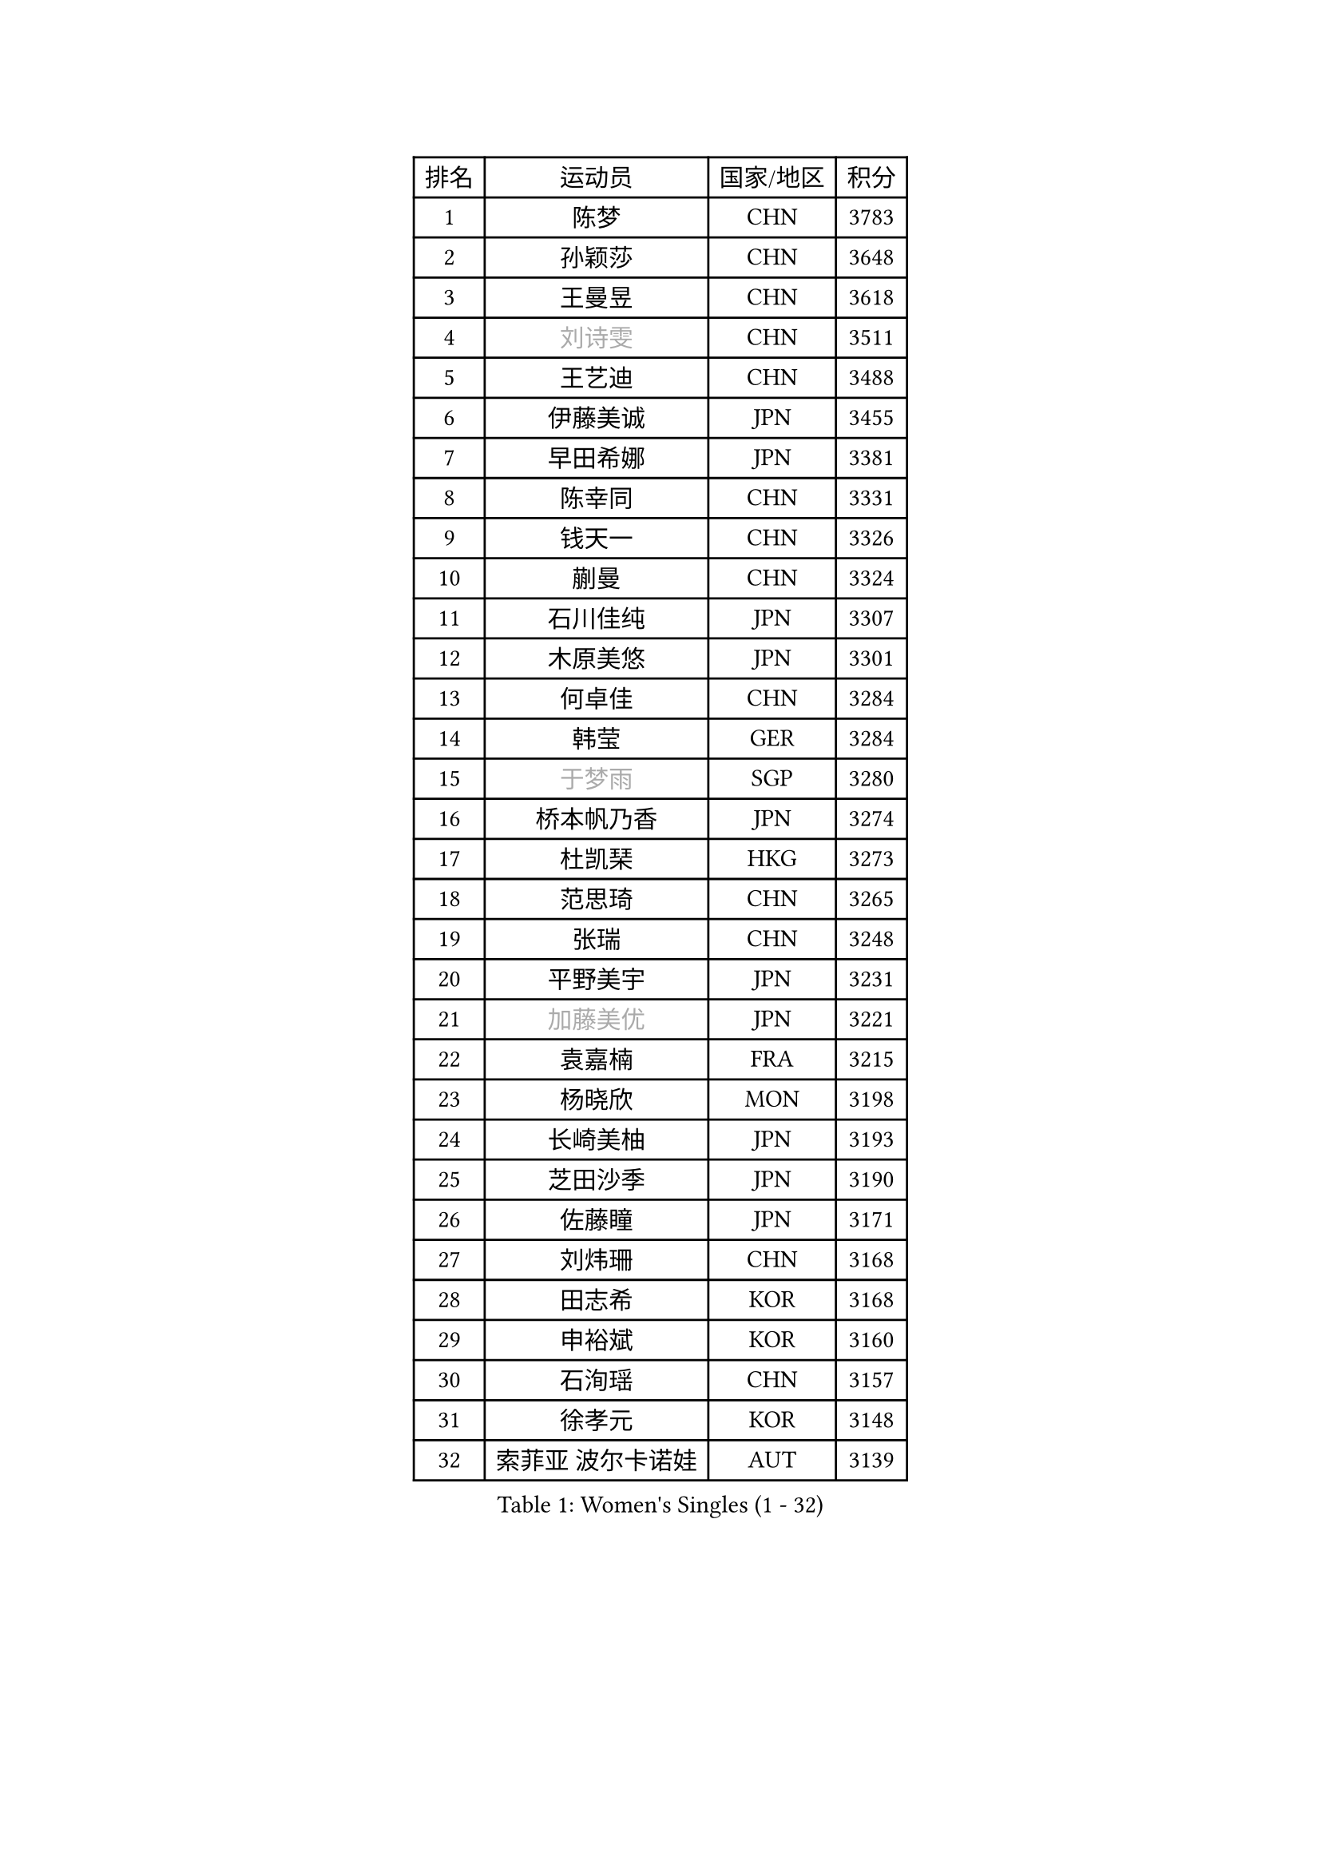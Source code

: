 
#set text(font: ("Courier New", "NSimSun"))
#figure(
  caption: "Women's Singles (1 - 32)",
    table(
      columns: 4,
      [排名], [运动员], [国家/地区], [积分],
      [1], [陈梦], [CHN], [3783],
      [2], [孙颖莎], [CHN], [3648],
      [3], [王曼昱], [CHN], [3618],
      [4], [#text(gray, "刘诗雯")], [CHN], [3511],
      [5], [王艺迪], [CHN], [3488],
      [6], [伊藤美诚], [JPN], [3455],
      [7], [早田希娜], [JPN], [3381],
      [8], [陈幸同], [CHN], [3331],
      [9], [钱天一], [CHN], [3326],
      [10], [蒯曼], [CHN], [3324],
      [11], [石川佳纯], [JPN], [3307],
      [12], [木原美悠], [JPN], [3301],
      [13], [何卓佳], [CHN], [3284],
      [14], [韩莹], [GER], [3284],
      [15], [#text(gray, "于梦雨")], [SGP], [3280],
      [16], [桥本帆乃香], [JPN], [3274],
      [17], [杜凯琹], [HKG], [3273],
      [18], [范思琦], [CHN], [3265],
      [19], [张瑞], [CHN], [3248],
      [20], [平野美宇], [JPN], [3231],
      [21], [#text(gray, "加藤美优")], [JPN], [3221],
      [22], [袁嘉楠], [FRA], [3215],
      [23], [杨晓欣], [MON], [3198],
      [24], [长崎美柚], [JPN], [3193],
      [25], [芝田沙季], [JPN], [3190],
      [26], [佐藤瞳], [JPN], [3171],
      [27], [刘炜珊], [CHN], [3168],
      [28], [田志希], [KOR], [3168],
      [29], [申裕斌], [KOR], [3160],
      [30], [石洵瑶], [CHN], [3157],
      [31], [徐孝元], [KOR], [3148],
      [32], [索菲亚 波尔卡诺娃], [AUT], [3139],
    )
  )#pagebreak()

#set text(font: ("Courier New", "NSimSun"))
#figure(
  caption: "Women's Singles (33 - 64)",
    table(
      columns: 4,
      [排名], [运动员], [国家/地区], [积分],
      [33], [冯天薇], [SGP], [3132],
      [34], [安藤南], [JPN], [3125],
      [35], [陈思羽], [TPE], [3112],
      [36], [BATRA Manika], [IND], [3111],
      [37], [郭雨涵], [CHN], [3094],
      [38], [单晓娜], [GER], [3081],
      [39], [张本美和], [JPN], [3073],
      [40], [李皓晴], [HKG], [3071],
      [41], [KIM Hayeong], [KOR], [3055],
      [42], [刘佳], [AUT], [3053],
      [43], [梁夏银], [KOR], [3046],
      [44], [阿德里安娜 迪亚兹], [PUR], [3036],
      [45], [陈熠], [CHN], [3036],
      [46], [小盐遥菜], [JPN], [3034],
      [47], [森樱], [JPN], [3031],
      [48], [QI Fei], [CHN], [3014],
      [49], [曾尖], [SGP], [3013],
      [50], [SAWETTABUT Suthasini], [THA], [3013],
      [51], [郑怡静], [TPE], [3009],
      [52], [DE NUTTE Sarah], [LUX], [3008],
      [53], [伯纳黛特 斯佐科斯], [ROU], [3004],
      [54], [傅玉], [POR], [3000],
      [55], [妮娜 米特兰姆], [GER], [3000],
      [56], [#text(gray, "ABRAAMIAN Elizabet")], [RUS], [2999],
      [57], [BERGSTROM Linda], [SWE], [2995],
      [58], [倪夏莲], [LUX], [2992],
      [59], [王 艾米], [USA], [2967],
      [60], [王晓彤], [CHN], [2963],
      [61], [#text(gray, "LIU Juan")], [CHN], [2957],
      [62], [伊丽莎白 萨玛拉], [ROU], [2952],
      [63], [LEE Eunhye], [KOR], [2950],
      [64], [ZHU Chengzhu], [HKG], [2947],
    )
  )#pagebreak()

#set text(font: ("Courier New", "NSimSun"))
#figure(
  caption: "Women's Singles (65 - 96)",
    table(
      columns: 4,
      [排名], [运动员], [国家/地区], [积分],
      [65], [LEE Zion], [KOR], [2941],
      [66], [SOO Wai Yam Minnie], [HKG], [2940],
      [67], [PESOTSKA Margaryta], [UKR], [2937],
      [68], [高桥 布鲁娜], [BRA], [2926],
      [69], [LIU Hsing-Yin], [TPE], [2918],
      [70], [边宋京], [PRK], [2904],
      [71], [KIM Byeolnim], [KOR], [2904],
      [72], [WINTER Sabine], [GER], [2903],
      [73], [崔孝珠], [KOR], [2901],
      [74], [#text(gray, "MIKHAILOVA Polina")], [RUS], [2896],
      [75], [BILENKO Tetyana], [UKR], [2893],
      [76], [MATELOVA Hana], [CZE], [2891],
      [77], [张安], [USA], [2889],
      [78], [YOON Hyobin], [KOR], [2888],
      [79], [#text(gray, "GRZYBOWSKA-FRANC Katarzyna")], [POL], [2888],
      [80], [PAVADE Prithika], [FRA], [2888],
      [81], [BALAZOVA Barbora], [SVK], [2878],
      [82], [YOO Eunchong], [KOR], [2874],
      [83], [PARANANG Orawan], [THA], [2873],
      [84], [YANG Huijing], [CHN], [2873],
      [85], [#text(gray, "WU Yue")], [USA], [2865],
      [86], [佩特丽莎 索尔佳], [GER], [2864],
      [87], [KAMATH Archana Girish], [IND], [2858],
      [88], [CHENG Hsien-Tzu], [TPE], [2856],
      [89], [#text(gray, "TAILAKOVA Mariia")], [RUS], [2855],
      [90], [AKULA Sreeja], [IND], [2841],
      [91], [张默], [CAN], [2839],
      [92], [EERLAND Britt], [NED], [2837],
      [93], [MANTZ Chantal], [GER], [2837],
      [94], [HUANG Yi-Hua], [TPE], [2832],
      [95], [LIU Yangzi], [POR], [2830],
      [96], [CIOBANU Irina], [ROU], [2824],
    )
  )#pagebreak()

#set text(font: ("Courier New", "NSimSun"))
#figure(
  caption: "Women's Singles (97 - 128)",
    table(
      columns: 4,
      [排名], [运动员], [国家/地区], [积分],
      [97], [SASAO Asuka], [JPN], [2816],
      [98], [SHAO Jieni], [POR], [2815],
      [99], [DIACONU Adina], [ROU], [2815],
      [100], [BLASKOVA Zdena], [CZE], [2810],
      [101], [LI Yu-Jhun], [TPE], [2806],
      [102], [#text(gray, "MONTEIRO DODEAN Daniela")], [ROU], [2806],
      [103], [KALLBERG Christina], [SWE], [2803],
      [104], [#text(gray, "NOSKOVA Yana")], [RUS], [2798],
      [105], [ZHANG Sofia-Xuan], [ESP], [2798],
      [106], [NG Wing Nam], [HKG], [2793],
      [107], [DRAGOMAN Andreea], [ROU], [2787],
      [108], [SOLJA Amelie], [AUT], [2784],
      [109], [MADARASZ Dora], [HUN], [2780],
      [110], [MESHREF Dina], [EGY], [2779],
      [111], [KIM Nayeong], [KOR], [2774],
      [112], [TODOROVIC Andrea], [SRB], [2772],
      [113], [SAWETTABUT Jinnipa], [THA], [2767],
      [114], [SURJAN Sabina], [SRB], [2757],
      [115], [#text(gray, "TRIGOLOS Daria")], [BLR], [2756],
      [116], [LAM Yee Lok], [HKG], [2756],
      [117], [LAY Jian Fang], [AUS], [2755],
      [118], [POTA Georgina], [HUN], [2753],
      [119], [#text(gray, "LIN Ye")], [SGP], [2753],
      [120], [#text(gray, "VOROBEVA Olga")], [RUS], [2750],
      [121], [SU Pei-Ling], [TPE], [2745],
      [122], [LI Ching Wan], [HKG], [2739],
      [123], [MUKHERJEE Ayhika], [IND], [2729],
      [124], [LOEUILLETTE Stephanie], [FRA], [2729],
      [125], [JI Eunchae], [KOR], [2723],
      [126], [GUISNEL Oceane], [FRA], [2723],
      [127], [MUKHERJEE Sutirtha], [IND], [2715],
      [128], [#text(gray, "KOLISH Anastasia")], [RUS], [2712],
    )
  )